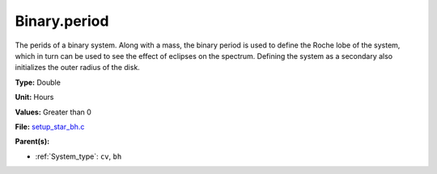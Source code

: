 Binary.period
=============
The perids of a binary system. Along with a mass, the binary period is
used to define the Roche lobe of the system, which in turn can be used
to see the effect of eclipses on the spectrum.  Defining the system as
a secondary also initializes the outer radius of the disk.

**Type:** Double

**Unit:** Hours

**Values:** Greater than 0

**File:** `setup_star_bh.c <https://github.com/agnwinds/python/blob/master/source/setup_star_bh.c>`_


**Parent(s):**

* :ref:`System_type`: ``cv``, ``bh``


